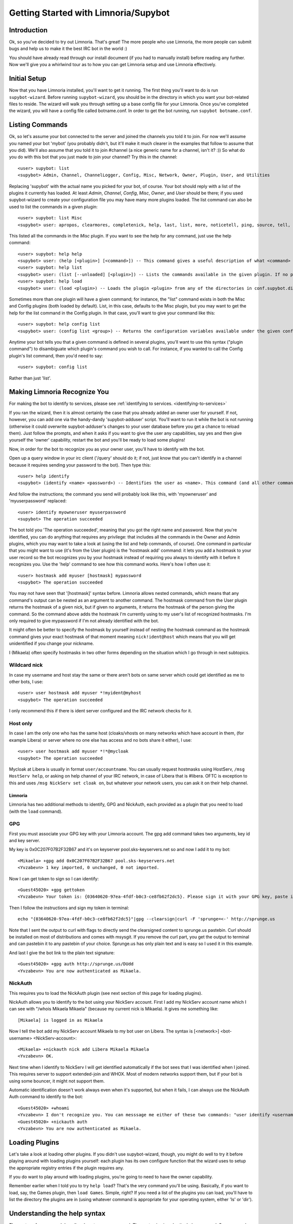 .. _getting-started:

*************************************
Getting Started with Limnoria/Supybot
*************************************

.. highlight:: irc

Introduction
============

Ok, so you've decided to try out Limnoria.  That's great!  The more people who
use Limnoria, the more people can submit bugs and help us to make it the best
IRC bot in the world :)

You should have already read through our install document (if you had to
manually install) before reading any further.  Now we'll give you a whirlwind
tour as to how you can get Limnoria setup and use Limnoria effectively.

Initial Setup
=============

Now that you have Limnoria installed, you'll want to get it running.  The first
thing you'll want to do is run ``supybot-wizard``.  Before running ``supybot-wizard``,
you should be in the directory in which you want your bot-related files to
reside.  The wizard will walk you through setting up a base config file for
your Limnoria.  Once you've completed the wizard, you will have a config file
called botname.conf.  In order to get the bot running, run ``supybot
botname.conf``.

Listing Commands
================

Ok, so let's assume your bot connected to the server and joined the channels
you told it to join.  For now we'll assume you named your bot 'mybot' (you
probably didn't, but it'll make it much clearer in the examples that follow to
assume that you did).  We'll also assume that you told it to join #channel (a
nice generic name for a channel, isn't it? :))  So what do you do with this
bot that you just made to join your channel?  Try this in the channel::

    <user> supybot: list
    <supybot> Admin, Channel, ChannelLogger, Config, Misc, Network, Owner, Plugin, User, and Utilities

Replacing 'supybot' with the actual name you picked for your bot, of course.
Your bot should reply with a list of the plugins it currently has loaded.  At
least `Admin`, `Channel`, `Config`, `Misc`, `Owner`, and `User` should be
there; if you used supybot-wizard to create your configuration file you may
have many more plugins loaded.  The list command can also be used to list the
commands in a given plugin::

    <user> supybot: list Misc
    <supybot> user: apropos, clearmores, completenick, help, last, list, more, noticetell, ping, source, tell, and version

This listed all the commands in the `Misc` plugin.  If you want to see the help
for any command, just use the help command::

    <user> supybot: help help
    <supybot> user: (help [<plugin>] [<command>]) -- This command gives a useful description of what <command> does. <plugin> is only necessary if the command is in more than one plugin. You may also want to use the 'list' command to list all available plugins and commands.
    <user> supybot: help list
    <supybot> user: (list [--unloaded] [<plugin>]) -- Lists the commands available in the given plugin. If no plugin is given, lists the public plugins available. If --unloaded is given, it will list available plugins that are not loaded.
    <user> supybot: help load
    <supybot> user: (load <plugin>) -- Loads the plugin <plugin> from any of the directories in conf.supybot.directories.plugins; usually this includes the main installed directory and 'plugins' in the current directory.

Sometimes more than one plugin will have a given command; for instance, the
"list" command exists in both the Misc and Config plugins (both loaded by
default).  List, in this case, defaults to the Misc plugin, but you may want
to get the help for the list command in the Config plugin.  In that case,
you'll want to give your command like this::

    <user> supybot: help config list
    <supybot> user: (config list <group>) -- Returns the configuration variables available under the given configuration <group>. If a variable has values under it, it is preceded by an '@' sign.

Anytime your bot tells you that a given command is defined in several plugins,
you'll want to use this syntax ("plugin command") to disambiguate which
plugin's command you wish to call.  For instance, if you wanted to call the
Config plugin's list command, then you'd need to say::

    <user> supybot: config list

Rather than just 'list'.

Making Limnoria Recognize You
=============================

For making the bot to identify to services, please see :ref:`identifying to services. <identifying-to-services>`

If you ran the wizard, then it is almost certainly the case that you already
added an owner user for yourself.  If not, however, you can add one via the
handy-dandy 'supybot-adduser' script.  You'll want to run it while the bot is
not running (otherwise it could overwrite supybot-adduser's changes to your
user database before you get a chance to reload them).  Just follow the
prompts, and when it asks if you want to give the user any capabilities, say
yes and then give yourself the 'owner' capability, restart the bot and you'll
be ready to load some plugins!

Now, in order for the bot to recognize you as your owner user, you'll have to
identify with the bot.

Open up a query window in your irc client ('/query'
should do it; if not, just know that you can't identify in a channel because
it requires sending your password to the bot).  Then type this::

    <user> help identify
    <supybot> (identify <name> <password>) -- Identifies the user as <name>. This command (and all other commands that include a password) must be sent to the bot privately, not in a channel.

And follow the instructions; the command you send will probably look like
this, with 'myowneruser' and 'myuserpassword' replaced::

    <user> identify myowneruser myuserpassword
    <supybot> The operation succeeded

The bot told you 'The operation succeeded', meaning that you got the right name
and password.  Now that you're identified, you can do anything that requires
any privilege: that includes all the commands in the Owner and Admin plugins,
which you may want to take a look at (using the list and help commands, of
course).  One command in particular that you might want to use (it's from the
User plugin) is the 'hostmask add' command: it lets you add a hostmask to your
user record so the bot recognizes you by your hostmask instead of requiring
you always to identify with it before it recognizes you.  Use the 'help'
command to see how this command works.  Here's how I often use it::

    <user> hostmask add myuser [hostmask] mypassword
    <supybot> The operation succeeded

You may not have seen that '[hostmask]' syntax before.  Limnoria allows nested
commands, which means that any command's output can be nested as an argument
to another command.  The hostmask command from the User plugin returns the
hostmask of a given nick, but if given no arguments, it returns the hostmask
of the person giving the command. So the command above adds the hostmask I'm
currently using to my user's list of recognized hostmasks.  I'm only required
to give mypassword if I'm not already identified with the bot.

It might often be better to specify the hostmask by yourself instead of 
nesting the hostmask command as the hostmask command gives your exact
hostmask of that moment meaning ``nick!ident@host`` which means that you
will get unidentified if you change your nickname.

I (Mikaela) often specify hostmasks in two other forms depending on the
situation which I go through in next subtopics.

Wildcard nick
^^^^^^^^^^^^^

In case my username and host stay the same or there aren't bots on same
server which could get identified as me to other bots, I use::

    <user> user hostmask add myuser *!myident@myhost
    <supybot> The operation succeeded

I only recommend this if there is ident server configured and the IRC
network checks for it.

Host only
^^^^^^^^^

In case I am the only one who has the same host (cloaks/vhosts on many
networks which have account in them, (for example Libera) or server where
no one else has access and no bots share it either), I use::

    <user> user hostmask add myuser *!*@mycloak
    <supybot> The operation succeeded

Mycloak at Libera is usually in format ``user/accountname``. You
can usually request hostmasks using HostServ, ``/msg HostServ help``, or
asking on help channel of your IRC network, in case of Libera that is
#libera. OFTC is exception to this and uses 
``/msg NickServ set cloak on``, but whatever your network users, you can 
ask it on their help channel.

Limnoria
--------

Limnoria has two additional methods to identify, GPG and NickAuth, each
provided as a plugin that you need to load (with the ``load`` command).

GPG
^^^

First you must associate your GPG key with your Limnoria account. The gpg 
add command takes two arguments, key id and key server.

My key is 0x0C207F07B2F32B67 and it's on keyserver pool.sks-keyservers.net 
so and now I add it to my bot::

    <Mikaela> +gpg add 0x0C207F07B2F32B67 pool.sks-keyservers.net
    <Yvzabevn> 1 key imported, 0 unchanged, 0 not imported.

Now I can get token to sign so I can identify::

    <Guest45020> +gpg gettoken
    <Yvzabevn> Your token is: {03640620-97ea-4fdf-b0c3-ce8fb62f2dc5}. Please sign it with your GPG key, paste it somewhere, and call the 'auth' command with the URL to the (raw) file containing the signature.

Then I follow the instructions and sign my token in terminal::

    echo "{03640620-97ea-4fdf-b0c3-ce8fb62f2dc5}"|gpg --clearsign|curl -F 'sprunge=<-' http://sprunge.us

Note that I sent the output to curl with flags to directly send the 
clearsigned content to sprunge.us pastebin. Curl should be installed on
most of distributions and comes with msysgit. If you remove the curl part,
you get the output to terminal and can pastebin it to any pastebin of 
your choice. Sprunge.us has only plain text and is easy so I used it in
this example.

And last I give the bot link to the plain text signature::

    <Guest45020> +gpg auth http://sprunge.us/DUdd     
    <Yvzabevn> You are now authenticated as Mikaela.

NickAuth
^^^^^^^^

This requires you to load the NickAuth plugin (see next section of this 
page for loading plugins).

NickAuth allows you to identify to the bot using your NickServ account. 
First I add my NickServ account name which I can see with "/whois Mikaela Mikaela" (because my current nick is Mikaela). It gives me something like::

    [Mikaela] is logged in as Mikaela

Now I tell the bot add my NickServ account Mikaela to my bot user on 
Libera. The syntax is [<network>] <bot-username> <NickServ-account>::

    <Mikaela> +nickauth nick add Libera Mikaela Mikaela
    <Yvzabevn> OK.

Next time when I identify to NickServ I will get identified automatically
if the bot sees that I was identified when I joined. This requires server
to support extended-join and WHOX. Most of modern networks support
them, but if your bot is using some bouncer, it might not support them.

Automatic identification doesn't work always even when it's supported, but
when it fails, I can always use the NickAuth Auth command to identify to
the bot::

    <Guest45020> +whoami
    <Yvzabevn> I don't recognize you. You can messsage me either of these two commands: "user identify <username> <password>" to log in or "user register <username> <password>" to register.
    <Guest45020> +nickauth auth
    <Yvzabevn> You are now authenticated as Mikaela.

Loading Plugins
===============

Let's take a look at loading other plugins.  If you didn't use supybot-wizard,
though, you might do well to try it before playing around with loading plugins
yourself: each plugin has its own configure function that the wizard uses to
setup the appropriate registry entries if the plugin requires any.

If you do want to play around with loading plugins, you're going to need to
have the owner capability.

Remember earlier when I told you to try ``help load``?  That's the very command
you'll be using. Basically, if you want to load, say, the Games plugin, then
``load Games``.  Simple, right?  If you need a list of the plugins you can load,
you'll have to list the directory the plugins are in (using whatever command
is appropriate for your operating system, either 'ls' or 'dir').

Understanding the help syntax
=============================

The syntax of a command describes how to run a command.
The syntax is given by the help command.
Some examples:

help [<plugin>] [<command>]
    This is the help of :ref:`command-plugin-help`.

    The chevrons mean you have to replace <plugin> and <command> by a plugin
    name and a command name.

    The brackets mean the argument they wrap is **optional**.

    So, the fellowing commands are correct::
    
        <user> help
        <user> help PluginName
        <user> help PluginName CommandName
        <user> help CommandName

ping takes no arguments
    This is the help for :ref:`command-misc-ping`.

    I think it is clear enough.

join <channel> [<key>]
    This is the help for :ref:`command-admin-join`.
    
    It requires a channel name, and the channel key is optional.

    This two commands are ok::

        <user> join #limnoria
        <user> join #limnoria MySecretKey

utilities last <text> [<text> ...]
    This is the help for :ref:`command-utilities-last`.
    By the way, there is another ``last`` command in the `Misc` plugin, which
    doesn't do the same thing, that's why you need to give the plugin name.

    You have to give at least one argument, but you can give as many as you
    wish.

Getting More From Your Limnoria
===============================

Another command you might find yourself needing somewhat often is the 'more'
command.  The IRC protocol limits messages to 512 bytes, 60 or so of which
must be devoted to some bookkeeping.  Sometimes, however, Limnoria wants to
send a message that's longer than that.  What it does, then, is break it into
"chunks" and send the first one, following it with ``(X more messages)`` where
X is how many more chunks there are.  To get to these chunks, use the `more`
command.  One way to try is to look at the default value of
`supybot.replies.genericNoCapability` -- it's so long that it'll stretch
across two messages::

    <jemfinch|lambda> $config default
                      supybot.replies.genericNoCapability
    <lambdaman> jemfinch|lambda: You're missing some capability
                you need. This could be because you actually
                possess the anti-capability for the capability
                that's required of you, or because the channel
                provides that anti-capability by default, or
                because the global capabilities include that
                anti-capability. Or, it could be because the
                channel or the global defaultAllow is set to
                False, meaning (1 more message)
    <jemfinch|lambda> $more
    <lambdaman> jemfinch|lambda: that no commands are allowed
                unless explicitly in your capabilities. Either
                way, you can't do what you want to do.

So basically, the bot keeps, for each person it sees, a list of "chunks" which
are "released" one at a time by the `more` command.  In fact, you can even get
the more chunks for another user: if you want to see another chunk in the last
command jemfinch gave, for instance, you would just say `more jemfinch` after
which, his "chunks" now belong to you.  So, you would just need to say `more`
to continue seeing chunks from jemfinch's initial command.

Final Word
==========

You should now have a solid foundation for using Limnoria.  You can use the
`list` command to see what plugins your bot has loaded and what commands are
in those plugins; you can use the 'help' command to see how to use a specific
command, and you can use the 'more' command to continue a long response from
the bot.  With these three commands, you should have a strong basis with which
to discover the rest of the features of Limnoria!

Do be sure to read our other documentation and make use of the resources we
provide for assistance; this website and, of course, #limnoria on
irc.libera.chat if you run into any trouble!
